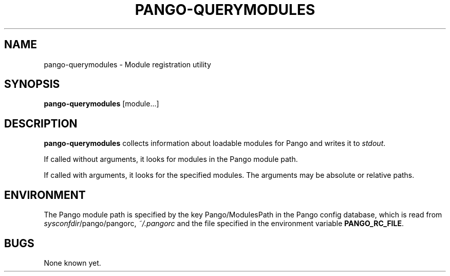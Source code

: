 .\"Generated by db2man.xsl. Don't modify this, modify the source.
.de Sh \" Subsection
.br
.if t .Sp
.ne 5
.PP
\fB\\$1\fR
.PP
..
.de Sp \" Vertical space (when we can't use .PP)
.if t .sp .5v
.if n .sp
..
.de Ip \" List item
.br
.ie \\n(.$>=3 .ne \\$3
.el .ne 3
.IP "\\$1" \\$2
..
.TH "PANGO-QUERYMODULES" 1 "" "" ""
.SH NAME
pango-querymodules \- Module registration utility
.SH "SYNOPSIS"

.nf
\fBpango-querymodules\fR [module...]
.fi

.SH "DESCRIPTION"

.PP
 \fBpango-querymodules\fR collects information about loadable modules for Pango and writes it to \fIstdout\fR\&.

.PP
If called without arguments, it looks for modules in the Pango module path\&.

.PP
If called with arguments, it looks for the specified modules\&. The arguments may be absolute or relative paths\&.

.SH "ENVIRONMENT"

.PP
The Pango module path is specified by the key Pango/ModulesPath in the Pango config database, which is read from \fI\fIsysconfdir\fR/pango/pangorc\fR, \fI~/\&.pangorc\fR and the file specified in the environment variable \fBPANGO_RC_FILE\fR\&.

.SH "BUGS"

.PP
None known yet\&.

